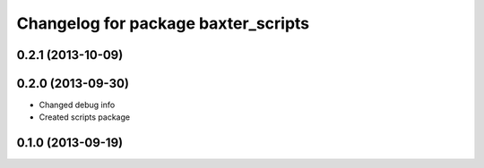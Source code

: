 ^^^^^^^^^^^^^^^^^^^^^^^^^^^^^^^^^^^^
Changelog for package baxter_scripts
^^^^^^^^^^^^^^^^^^^^^^^^^^^^^^^^^^^^

0.2.1 (2013-10-09)
------------------

0.2.0 (2013-09-30)
------------------
* Changed debug info
* Created scripts package

0.1.0 (2013-09-19)
------------------
